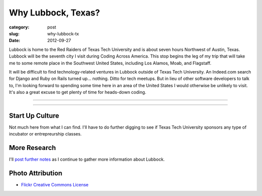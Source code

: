 Why Lubbock, Texas?
===================

:category: post
:slug: why-lubbock-tx
:date: 2012-09-27

Lubbock is home to the Red Raiders of Texas Tech University and is about
seven hours Northwest of Austin, Texas. Lubbock will be the seventh city
I visit during Coding Across America. This stop begins the leg of my trip
that will take me to some remote place in the Southwest United States, 
including Los Alamos, Moab, and Flagstaff.

It will be difficult to find technology-related ventures in Lubbock outside of 
Texas Tech University. An Indeed.com search for Django and Ruby on Rails 
turned up... nothing. Ditto for tech meetups. But in lieu of other software
developers to talk to, I'm looking forward to spending some time here in
an area of the United States I would otherwise be unlikely to visit. It's
also a great excuse to get plenty of time for heads-down coding.

----

.. image:: ../img/lubbock-tx-2.jpg
  :width: 640px
  :height: 480px
  :alt: Just South of Lubbock, TX

----

Start Up Culture
----------------
Not much here from what I can find. I'll have to do further digging to see
if Texas Tech University sponsors any type of incubator or entrepreurship
classes.


More Research
-------------
I'll `post further notes <../lubbock-tx.html>`_ as I continue to gather 
more information about Lubbock.


Photo Attribution
-----------------
* `Flickr Creative Commons License <http://www.flickr.com/photos/imagesbywestfall/3423388821/>`_

